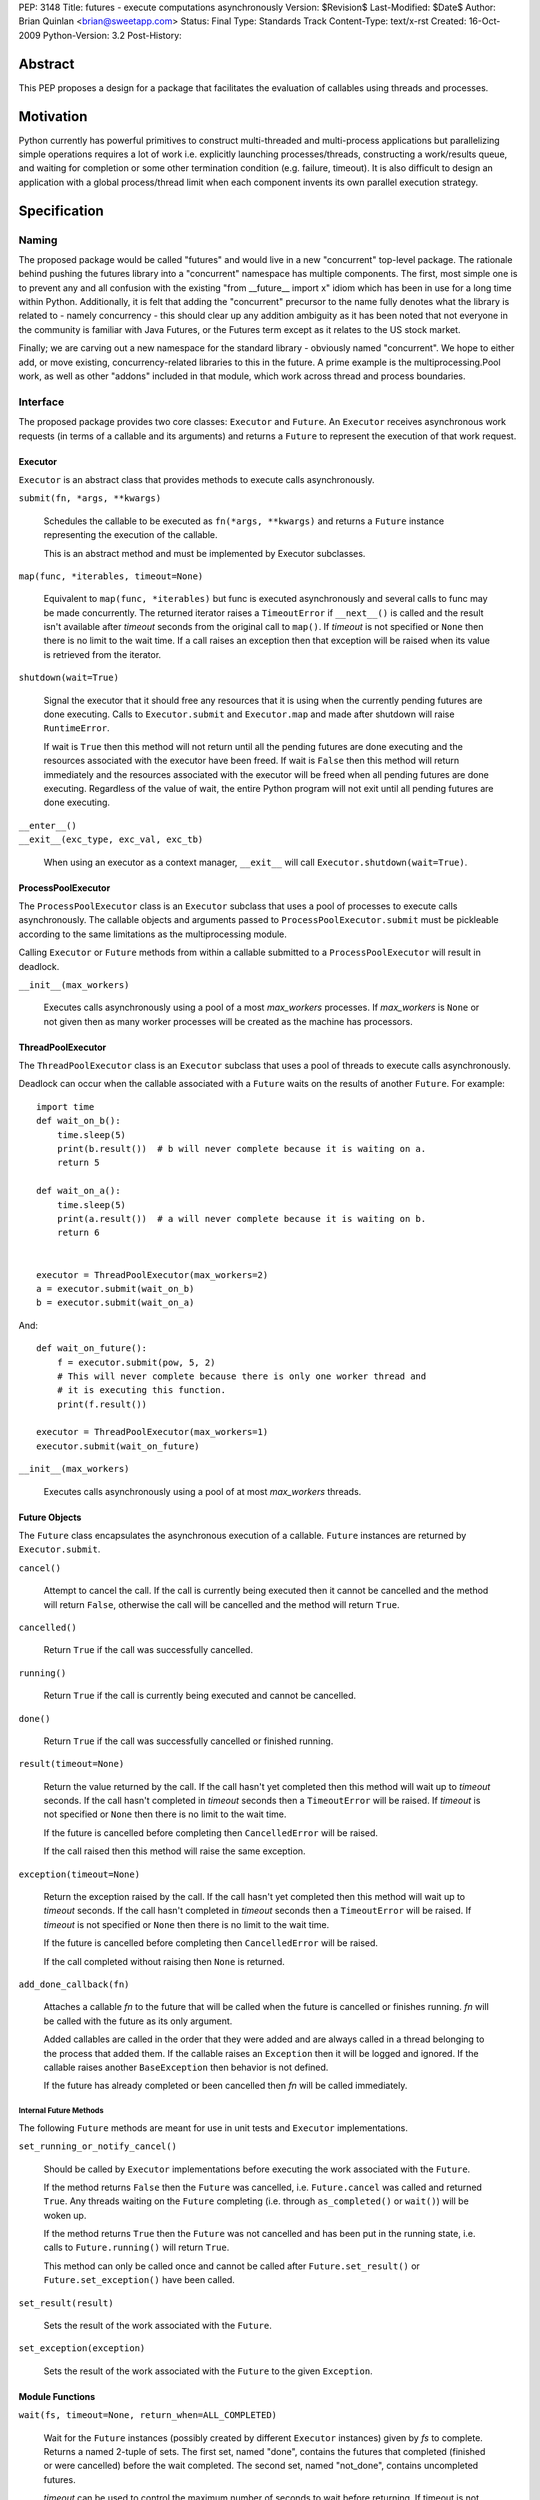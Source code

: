 PEP:               3148
Title:             futures - execute computations asynchronously
Version:           $Revision$
Last-Modified:     $Date$
Author:            Brian Quinlan <brian@sweetapp.com>
Status:            Final
Type:              Standards Track
Content-Type:      text/x-rst
Created:           16-Oct-2009
Python-Version:    3.2
Post-History:

========
Abstract
========

This PEP proposes a design for a package that facilitates the
evaluation of callables using threads and processes.

==========
Motivation
==========

Python currently has powerful primitives to construct multi-threaded
and multi-process applications but parallelizing simple operations
requires a lot of work i.e. explicitly launching processes/threads,
constructing a work/results queue, and waiting for completion or some
other termination condition (e.g.  failure, timeout).  It is also
difficult to design an application with a global process/thread limit
when each component invents its own parallel execution strategy.

=============
Specification
=============

Naming
------

The proposed package would be called "futures" and would live in a new
"concurrent" top-level package. The rationale behind pushing the
futures library into a "concurrent" namespace has multiple components.
The first, most simple one is to prevent any and all confusion with
the existing "from __future__ import x" idiom which has been in use
for a long time within Python. Additionally, it is felt that adding
the "concurrent" precursor to the name fully denotes what the library
is related to - namely concurrency - this should clear up any addition
ambiguity as it has been noted that not everyone in the community is
familiar with Java Futures, or the Futures term except as it relates
to the US stock market.

Finally; we are carving out a new namespace for the standard library -
obviously named "concurrent". We hope to either add, or move existing,
concurrency-related libraries to this in the future.  A prime example
is the multiprocessing.Pool work, as well as other "addons" included
in that module, which work across thread and process boundaries.

Interface
---------

The proposed package provides two core classes: ``Executor`` and
``Future``. An ``Executor`` receives asynchronous work requests (in terms
of a callable and its arguments) and returns a ``Future`` to represent
the execution of that work request.

Executor
''''''''

``Executor`` is an abstract class that provides methods to execute calls
asynchronously.

``submit(fn, *args, **kwargs)``

    Schedules the callable to be executed as ``fn(*args, **kwargs)``
    and returns a ``Future`` instance representing the execution of the
    callable.

    This is an abstract method and must be implemented by Executor
    subclasses.

``map(func, *iterables, timeout=None)``

    Equivalent to ``map(func, *iterables)`` but func is executed
    asynchronously and several calls to func may be made concurrently.
    The returned iterator raises a ``TimeoutError`` if ``__next__()`` is
    called and the result isn't available after *timeout* seconds from
    the original call to ``map()``.  If *timeout* is not specified or
    ``None`` then there is no limit to the wait time.  If a call raises
    an exception then that exception will be raised when its value is
    retrieved from the iterator.

``shutdown(wait=True)``

    Signal the executor that it should free any resources that it is
    using when the currently pending futures are done executing.
    Calls to ``Executor.submit`` and ``Executor.map`` and made after
    shutdown will raise ``RuntimeError``.

    If wait is ``True`` then this method will not return until all the
    pending futures are done executing and the resources associated
    with the executor have been freed. If wait is ``False`` then this
    method will return immediately and the resources associated with
    the executor will be freed when all pending futures are done
    executing. Regardless of the value of wait, the entire Python
    program will not exit until all pending futures are done
    executing.

| ``__enter__()``
| ``__exit__(exc_type, exc_val, exc_tb)``

    When using an executor as a context manager, ``__exit__`` will call
    ``Executor.shutdown(wait=True)``.


ProcessPoolExecutor
'''''''''''''''''''

The ``ProcessPoolExecutor`` class is an ``Executor`` subclass that uses a
pool of processes to execute calls asynchronously.  The callable
objects and arguments passed to ``ProcessPoolExecutor.submit`` must be
pickleable according to the same limitations as the multiprocessing
module.

Calling ``Executor`` or ``Future`` methods from within a callable
submitted to a ``ProcessPoolExecutor`` will result in deadlock.

``__init__(max_workers)``

    Executes calls asynchronously using a pool of a most *max_workers*
    processes.  If *max_workers* is ``None`` or not given then as many
    worker processes will be created as the machine has processors.

ThreadPoolExecutor
''''''''''''''''''

The ``ThreadPoolExecutor`` class is an ``Executor`` subclass that uses a
pool of threads to execute calls asynchronously.

Deadlock can occur when the callable associated with a ``Future`` waits
on the results of another ``Future``.  For example::

    import time
    def wait_on_b():
        time.sleep(5)
        print(b.result())  # b will never complete because it is waiting on a.
        return 5

    def wait_on_a():
        time.sleep(5)
        print(a.result())  # a will never complete because it is waiting on b.
        return 6


    executor = ThreadPoolExecutor(max_workers=2)
    a = executor.submit(wait_on_b)
    b = executor.submit(wait_on_a)

And::

    def wait_on_future():
        f = executor.submit(pow, 5, 2)
        # This will never complete because there is only one worker thread and
        # it is executing this function.
        print(f.result())

    executor = ThreadPoolExecutor(max_workers=1)
    executor.submit(wait_on_future)

``__init__(max_workers)``

    Executes calls asynchronously using a pool of at most
    *max_workers* threads.

Future Objects
''''''''''''''

The ``Future`` class encapsulates the asynchronous execution of a
callable. ``Future`` instances are returned by ``Executor.submit``.

``cancel()``

    Attempt to cancel the call.  If the call is currently being
    executed then it cannot be cancelled and the method will return
    ``False``, otherwise the call will be cancelled and the method will
    return ``True``.

``cancelled()``

    Return ``True`` if the call was successfully cancelled.

``running()``

    Return ``True`` if the call is currently being executed and cannot
    be cancelled.

``done()``

    Return ``True`` if the call was successfully cancelled or finished
    running.

``result(timeout=None)``

    Return the value returned by the call.  If the call hasn't yet
    completed then this method will wait up to *timeout* seconds.  If
    the call hasn't completed in *timeout* seconds then a
    ``TimeoutError`` will be raised.  If *timeout* is not specified or
    ``None`` then there is no limit to the wait time.

    If the future is cancelled before completing then ``CancelledError``
    will be raised.

    If the call raised then this method will raise the same exception.

``exception(timeout=None)``

    Return the exception raised by the call.  If the call hasn't yet
    completed then this method will wait up to *timeout* seconds.  If
    the call hasn't completed in *timeout* seconds then a
    ``TimeoutError`` will be raised.  If *timeout* is not specified or
    ``None`` then there is no limit to the wait time.

    If the future is cancelled before completing then ``CancelledError``
    will be raised.

    If the call completed without raising then ``None`` is returned.

``add_done_callback(fn)``

    Attaches a callable *fn* to the future that will be called when
    the future is cancelled or finishes running.  *fn* will be called
    with the future as its only argument.

    Added callables are called in the order that they were added and
    are always called in a thread belonging to the process that added
    them.  If the callable raises an ``Exception`` then it will be
    logged and ignored.  If the callable raises another
    ``BaseException`` then behavior is not defined.

    If the future has already completed or been cancelled then *fn*
    will be called immediately.

Internal Future Methods
^^^^^^^^^^^^^^^^^^^^^^^

The following ``Future`` methods are meant for use in unit tests and
``Executor`` implementations.

``set_running_or_notify_cancel()``

    Should be called by ``Executor`` implementations before executing
    the work associated with the ``Future``.

    If the method returns ``False`` then the ``Future`` was cancelled,
    i.e.  ``Future.cancel`` was called and returned ``True``.  Any threads
    waiting on the ``Future`` completing (i.e. through ``as_completed()``
    or ``wait()``) will be woken up.

    If the method returns ``True`` then the ``Future`` was not cancelled
    and has been put in the running state, i.e. calls to
    ``Future.running()`` will return ``True``.

    This method can only be called once and cannot be called after
    ``Future.set_result()`` or ``Future.set_exception()`` have been
    called.

``set_result(result)``

    Sets the result of the work associated with the ``Future``.

``set_exception(exception)``

    Sets the result of the work associated with the ``Future`` to the
    given ``Exception``.

Module Functions
''''''''''''''''

``wait(fs, timeout=None, return_when=ALL_COMPLETED)``

    Wait for the ``Future`` instances (possibly created by different
    ``Executor`` instances) given by *fs* to complete.  Returns a named
    2-tuple of sets.  The first set, named "done", contains the
    futures that completed (finished or were cancelled) before the
    wait completed.  The second set, named "not_done", contains
    uncompleted futures.

    *timeout* can be used to control the maximum number of seconds to
    wait before returning.  If timeout is not specified or None then
    there is no limit to the wait time.

    *return_when* indicates when the method should return.  It must be
    one of the following constants:

    ============================= ==================================================
     Constant                      Description
    ============================= ==================================================
    ``FIRST_COMPLETED``           The method will return when any future finishes or
                                  is cancelled.
    ``FIRST_EXCEPTION``           The method will return when any future finishes by
                                  raising an exception. If not future raises an
                                  exception then it is equivalent to ALL_COMPLETED.
    ``ALL_COMPLETED``             The method will return when all calls finish.
    ============================= ==================================================

``as_completed(fs, timeout=None)``

    Returns an iterator over the ``Future`` instances given by *fs* that
    yields futures as they complete (finished or were cancelled).  Any
    futures that completed before ``as_completed()`` was called will be
    yielded first.  The returned iterator raises a ``TimeoutError`` if
    ``__next__()`` is called and the result isn't available after
    *timeout* seconds from the original call to ``as_completed()``.  If
    *timeout* is not specified or ``None`` then there is no limit to the
    wait time.

    The ``Future`` instances can have been created by different
    ``Executor`` instances.

Check Prime Example
-------------------

::

    from concurrent import futures
    import math

    PRIMES = [
        112272535095293,
        112582705942171,
        112272535095293,
        115280095190773,
        115797848077099,
        1099726899285419]

    def is_prime(n):
        if n % 2 == 0:
            return False

        sqrt_n = int(math.floor(math.sqrt(n)))
        for i in range(3, sqrt_n + 1, 2):
            if n % i == 0:
                return False
        return True

    def main():
        with futures.ProcessPoolExecutor() as executor:
            for number, prime in zip(PRIMES, executor.map(is_prime,
                                                          PRIMES)):
                print('%d is prime: %s' % (number, prime))

    if __name__ == '__main__':
        main()

Web Crawl Example
-----------------

::

    from concurrent import futures
    import urllib.request

    URLS = ['http://www.foxnews.com/',
            'http://www.cnn.com/',
            'http://europe.wsj.com/',
            'http://www.bbc.co.uk/',
            'http://some-made-up-domain.com/']

    def load_url(url, timeout):
        return urllib.request.urlopen(url, timeout=timeout).read()

    def main():
        with futures.ThreadPoolExecutor(max_workers=5) as executor:
            future_to_url = dict(
                (executor.submit(load_url, url, 60), url)
                 for url in URLS)

            for future in futures.as_completed(future_to_url):
                url = future_to_url[future]
                try:
                    print('%r page is %d bytes' % (
                              url, len(future.result())))
                except Exception as e:
                    print('%r generated an exception: %s' % (
                              url, e))

    if __name__ == '__main__':
        main()

=========
Rationale
=========

The proposed design of this module was heavily influenced by the
Java java.util.concurrent package [1]_.  The conceptual basis of the
module, as in Java, is the Future class, which represents the progress
and result of an asynchronous computation.  The Future class makes
little commitment to the evaluation mode being used e.g. it can be
used to represent lazy or eager evaluation, for evaluation using
threads, processes or remote procedure call.

Futures are created by concrete implementations of the Executor class
(called ExecutorService in Java).  The reference implementation
provides classes that use either a process or a thread pool to eagerly
evaluate computations.

Futures have already been seen in Python as part of a popular Python
cookbook recipe [2]_ and have discussed on the Python-3000 mailing
list [3]_.

The proposed design is explicit, i.e. it requires that clients be
aware that they are consuming Futures.  It would be possible to design
a module that would return proxy objects (in the style of ``weakref``)
that could be used transparently.  It is possible to build a proxy
implementation on top of the proposed explicit mechanism.

The proposed design does not introduce any changes to Python language
syntax or semantics.  Special syntax could be introduced [4]_ to mark
function and method calls as asynchronous.  A proxy result would be
returned while the operation is eagerly evaluated asynchronously, and
execution would only block if the proxy object were used before the
operation completed.

Anh Hai Trinh proposed a simpler but more limited API concept [5]_ and
the API has been discussed in some detail on stdlib-sig [6]_.

The proposed design was discussed on the Python-Dev mailing list [7]_.
Following those discussions, the following changes were made:

* The ``Executor`` class was made into an abstract base class
* The ``Future.remove_done_callback`` method was removed due to a lack
  of convincing use cases
* The ``Future.add_done_callback`` method was modified to allow the
  same callable to be added many times
* The ``Future`` class's mutation methods were better documented to
  indicate that they are private to the ``Executor`` that created them

========================
Reference Implementation
========================

The reference implementation [8]_ contains a complete implementation
of the proposed design.  It has been tested on Linux and Mac OS X.

==========
References
==========

.. [1]
   ``java.util.concurrent`` package documentation
   http://java.sun.com/j2se/1.5.0/docs/api/java/util/concurrent/package-summary.html

.. [2]
   Python Cookbook recipe 84317, "Easy threading with Futures"
   http://code.activestate.com/recipes/84317/

.. [3]
   ``Python-3000`` thread, "mechanism for handling asynchronous concurrency"
   https://mail.python.org/pipermail/python-3000/2006-April/000960.html

.. [4]
   ``Python 3000`` thread, "Futures in Python 3000 (was Re: mechanism for handling asynchronous concurrency)"
   https://mail.python.org/pipermail/python-3000/2006-April/000970.html

.. [5]
   A discussion of ``stream``, a similar concept proposed by Anh Hai Trinh
   http://www.mail-archive.com/stdlib-sig@python.org/msg00480.html

.. [6]
   A discussion of the proposed API on stdlib-sig
   https://mail.python.org/pipermail/stdlib-sig/2009-November/000731.html

.. [7]
   A discussion of the PEP on python-dev
   https://mail.python.org/pipermail/python-dev/2010-March/098169.html

.. [8]
   Reference ``futures`` implementation
   http://code.google.com/p/pythonfutures/source/browse/#svn/branches/feedback

=========
Copyright
=========

This document has been placed in the public domain.
